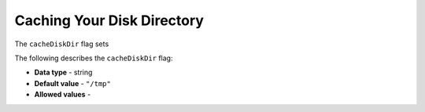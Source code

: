 .. _cache_disk_dir:

*************************
Caching Your Disk Directory
*************************
The ``cacheDiskDir`` flag sets 

The following describes the ``cacheDiskDir`` flag:

* **Data type** - string
* **Default value** - ``"/tmp"``
* **Allowed values** -